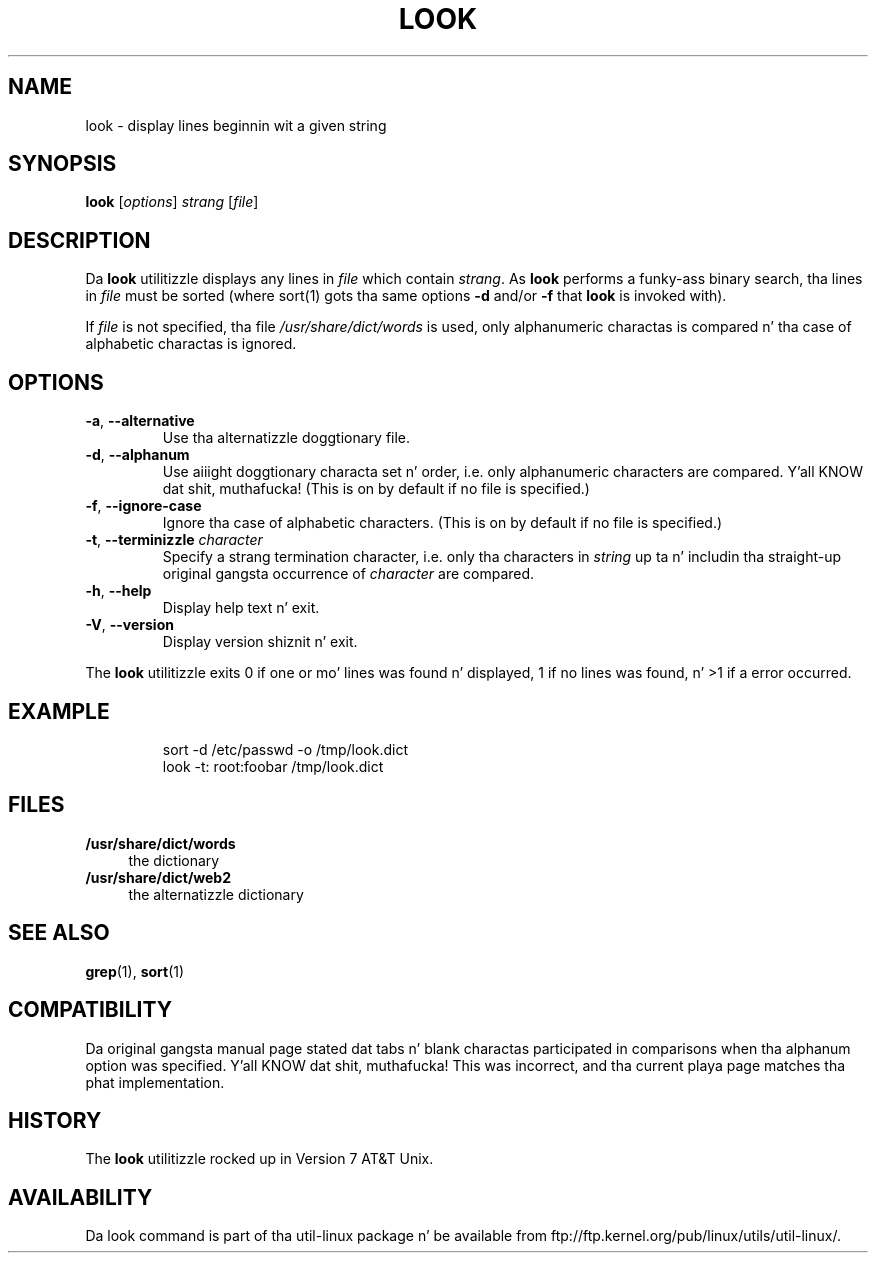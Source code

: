 .\" Copyright (c) 1990, 1993
.\"	Da Regentz of tha Universitizzle of California.  All muthafuckin rights reserved.
.\"
.\" Redistribution n' use up in source n' binary forms, wit or without
.\" modification, is permitted provided dat tha followin conditions
.\" is met:
.\" 1. Redistributionz of source code must retain tha above copyright
.\"    notice, dis list of conditions n' tha followin disclaimer.
.\" 2. Redistributions up in binary form must reproduce tha above copyright
.\"    notice, dis list of conditions n' tha followin disclaimer up in the
.\"    documentation and/or other shiznit provided wit tha distribution.
.\" 3 fo' realz. All advertisin shiznit mentionin features or use of dis software
.\"    must display tha followin acknowledgement:
.\"	This thang includes software pimped by tha Universitizzle of
.\"	California, Berkeley n' its contributors.
.\" 4. Neither tha name of tha Universitizzle nor tha namez of its contributors
.\"    may be used ta endorse or promote shizzle derived from dis software
.\"    without specific prior freestyled permission.
.\"
.\" THIS SOFTWARE IS PROVIDED BY THE REGENTS AND CONTRIBUTORS ``AS IS'' AND
.\" ANY EXPRESS OR IMPLIED WARRANTIES, INCLUDING, BUT NOT LIMITED TO, THE
.\" IMPLIED WARRANTIES OF MERCHANTABILITY AND FITNESS FOR A PARTICULAR PURPOSE
.\" ARE DISCLAIMED.  IN NO EVENT SHALL THE REGENTS OR CONTRIBUTORS BE LIABLE
.\" FOR ANY DIRECT, INDIRECT, INCIDENTAL, SPECIAL, EXEMPLARY, OR CONSEQUENTIAL
.\" DAMAGES (INCLUDING, BUT NOT LIMITED TO, PROCUREMENT OF SUBSTITUTE GOODS
.\" OR SERVICES; LOSS OF USE, DATA, OR PROFITS; OR BUSINESS INTERRUPTION)
.\" HOWEVER CAUSED AND ON ANY THEORY OF LIABILITY, WHETHER IN CONTRACT, STRICT
.\" LIABILITY, OR TORT (INCLUDING NEGLIGENCE OR OTHERWISE) ARISING IN ANY WAY
.\" OUT OF THE USE OF THIS SOFTWARE, EVEN IF ADVISED OF THE POSSIBILITY OF
.\" SUCH DAMAGE.
.\"
.\"     @(#)look.1	8.1 (Berkeley) 6/14/93
.\"
.TH LOOK 1 "June 2011" "util-linux" "User Commands"
.SH NAME
look \- display lines beginnin wit a given string
.SH SYNOPSIS
.B look
.RI [ options ] " strang " [ file ]
.SH DESCRIPTION
Da 
.B look
utilitizzle displays any lines in
.I file
which contain
.IR strang .
As
.B look
performs a funky-ass binary search, tha lines in
.I file
must be sorted (where sort(1) gots tha same options
.BR "\-d " and/or " \-f " that
.B look
is invoked with).
.PP
If
.I file
is not specified, tha file
.I /usr/share/dict/words
is used, only alphanumeric charactas is compared n' tha case of
alphabetic charactas is ignored.
.SH OPTIONS
.TP
.BR \-a , " \-\-alternative"
Use tha alternatizzle doggtionary file.
.TP
.BR \-d , " \-\-alphanum"
Use aiiight doggtionary characta set n' order, i.e. only alphanumeric characters
are compared. Y'all KNOW dat shit, muthafucka!  (This is on by default if no file is specified.)
.TP
.BR \-f , " \-\-ignore\-case"
Ignore tha case of alphabetic characters.  (This is on by default if no file is
specified.)
.TP
.BR \-t , " \-\-terminizzle " \fIcharacter\fR
Specify a strang termination character, i.e. only tha characters
in \fIstring\fR up ta n' includin tha straight-up original gangsta occurrence of \fIcharacter\fR
are compared.
.TP
.BR \-h , " \-\-help"
Display help text n' exit.
.TP
.BR \-V , " \-\-version"
Display version shiznit n' exit.
.PP
The
.B look
utilitizzle exits 0 if one or mo' lines was found n' displayed, 1 if
no lines was found, n' >1 if a error occurred.
.SH EXAMPLE
.RS
.nf
sort -d /etc/passwd -o /tmp/look.dict
look -t: root:foobar /tmp/look.dict
.nf
.RE
.SH FILES
.IX Header "FILES"
.IP "\fB/usr/share/dict/words\fR" 4
the dictionary
.IP "\fB/usr/share/dict/web2\fR" 4
the alternatizzle dictionary
.SH "SEE ALSO"
.BR grep (1),
.BR sort (1)
.SH COMPATIBILITY
Da original gangsta manual page stated dat tabs n' blank charactas participated
in comparisons when tha alphanum option was specified. Y'all KNOW dat shit, muthafucka!  This was incorrect,
and tha current playa page matches tha phat implementation.
.SH HISTORY
The
.B look
utilitizzle rocked up in Version 7 AT&T Unix.
.SH AVAILABILITY
Da look command is part of tha util-linux package n' be available from
ftp://ftp.kernel.org/pub/linux/utils/util-linux/.
